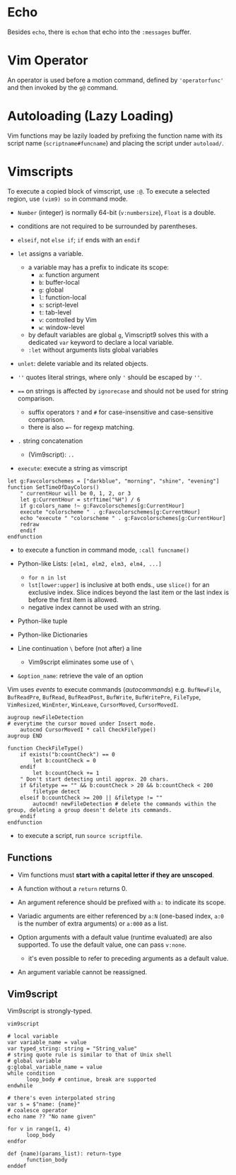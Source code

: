 * Echo

Besides =echo=, there  is =echom= that echo into the =:messages= buffer.

* Vim Operator

An operator is used before a motion command, defined by ='operatorfunc'=
and then invoked by the =g@= command.

* Autoloading (Lazy Loading)

Vim functions may be lazily loaded by prefixing the function name with its script name
 (=scriptname#funcname=) and placing the script under =autoload/=.

* Vimscripts


To execute a copied block of vimscript, use =:@=. 
To execute a selected region, use =(vim9) so= in command mode.

- =Number= (integer) is normally 64-bit (=v:numbersize=), =Float= is a double.

- conditions are not required to be surrounded by parentheses.

- =elseif=, not =else if=; =if= ends with an =endif=

- =let= assigns a variable.
  + a variable may has a prefix to indicate its scope:
    - =a=: function argument
    - =b=: buffer-local
    - =g=: global
    - =l=: function-local
    - =s=: script-level
    - =t=: tab-level
    - =v=: controlled by Vim
    - =w=: window-level
  + by default variables are global =g=, Vimscript9 solves this with a
    dedicated =var= keyword to declare a local variable.
  + =:let= without arguments lists global variables 

- =unlet=: delete variable and its related objects.

- =''= quotes literal strings, where only ='= should be escaped by =''=.

- ~==~ on strings is affected by =ignorecase= and should not be used for string comparison.
  + suffix operators ~?~ and ~#~ for case-insensitive and case-sensitive comparison.
  + there is also ~=~~ for regexp matching.

- =.= string concatenation
  + (Vim9script): =..= 

- =execute=: execute a string as vimscript

#+begin_src vim
let g:Favcolorschemes = ["darkblue", "morning", "shine", "evening"]
function SetTimeOfDayColors()
    " currentHour will be 0, 1, 2, or 3
    let g:CurrentHour = strftime("%H") / 6
    if g:colors_name !~ g:Favcolorschemes[g:CurrentHour]
    execute "colorscheme " . g:Favcolorschemes[g:CurrentHour]
    echo "execute " "colorscheme " . g:Favcolorschemes[g:CurrentHour]
    redraw
    endif
endfunction
#+end_src

- to execute a function in command mode, =:call funcname()=

- Python-like Lists: =[elm1, elm2, elm3, elm4, ...]=
  + =for n in lst=
  + =lst[lower:upper]= is inclusive at both ends., use =slice()= for an exclusive index.
    Slice indices beyond the last item or the last index is before the first item is allowed.
  + negative index cannot be used with an string.

- Python-like tuple

- Python-like Dictionaries

- Line continuation =\= before (not after) a line 
  + Vim9script eliminates some use of =\=

- =&option_name=: retrieve the vale of an option

Vim uses /events/ to execute commands (/autocommands/) e.g. =BufNewFile=, =BufReadPre=, =BufRead=,
=BufReadPost=, =BufWrite=, =BufWritePre=, =FileType=, =VimResized=, =WinEnter=,
=WinLeave=, =CursorMoved=, =CursorMovedI=.

#+begin_src vim
augroup newFileDetection
# everytime the cursor moved under Insert mode.
    autocmd CursorMovedI * call CheckFileType()
augroup END

function CheckFileType()
    if exists("b:countCheck") == 0
        let b:countCheck = 0
    endif
        let b:countCheck += 1
    " Don't start detecting until approx. 20 chars.
    if &filetype == "" && b:countCheck > 20 && b:countCheck < 200
        filetype detect
    elseif b:countCheck >= 200 || &filetype != ""
        autocmd! newFileDetection # delete the commands within the group, deleting a group doesn't delete its commands.
    endif
endfunction
#+end_src

- to execute a script, run =source scriptfile=.

** Functions

- Vim functions must *start with a capital letter if they are unscoped*.

- A function without a =return= returns 0.

- An argument reference should be prefixed with =a:= to indicate its scope.

- Variadic arguments are either referenced by =a:N= (one-based index, =a:0= is the number of extra arguments) or =a:000= as a list.

- Option arguments with a default value (runtime evaluated) are also supported.
  To use the default value, one can pass =v:none=.
  + it's even possible to refer to preceding arguments as a default value.

- An argument variable cannot be reassigned.

** Vim9script

Vim9script is strongly-typed.

#+begin_src vimscript
vim9script

# local variable
var variable_name = value
var typed_string: string = "String_value" 
# string quote rule is similar to that of Unix shell
# global variable
g:global_variable_name = value
while condition
      loop_body # continue, break are supported
endwhile

# there's even interpolated string
var s = $"name: {name}"
# coalesce operator
echo name ?? "No name given"

for v in range(1, 4)
      loop_body
endfor

def {name)(params_list): return-type
      function_body
enddef
#+end_src

